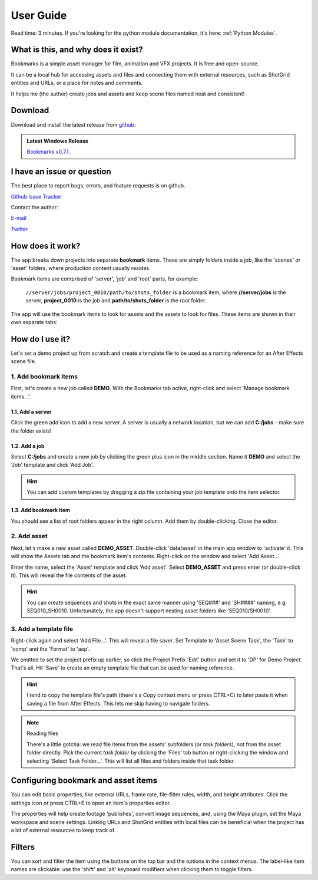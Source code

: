 ==============
User Guide
==============


Read time: 3 minutes. If you're looking for the python module documentation, it's here:
:ref:`Python Modules`.



What is this, and why does it exist?
----------------------------------------

.. centered:: |active_bookmark|

Bookmarks is a simple asset manager for film, animation and VFX projects. It is free and open-source.

It can be a local hub for accessing assets and files and connecting them with external resources, such as ShotGrid entities and URLs, or a place for notes and comments.

It helps me (the author) create jobs and assets and keep scene files named neat and consistent!


.. |active_bookmark| image:: images/active_bookmark.png



Download
-------------------------

Download and install the latest release from `github <https://github.com/wgergely/bookmarks/releases>`_:

.. admonition:: Latest Windows Release

    `Bookmarks v0.7.1 <https://github.com/wgergely/bookmarks/releases/download/0.7.1/Bookmarks_0.7.1.exe>`_.



I have an issue or question
----------------------------------------------

The best place to report bugs, errors, and feature requests is on github.

`Github Issue Tracker <https://github.com/wgergely/bookmarks/issues>`_

Contact the author:

`E-mail <mailto:%22Gergely%20Wootsch%22%3chello@gergely-wootsch.com%3e?subject=%5BBookmarks%5D>`_

`Twitter <https://twitter.com/wgergely>`_


How does it work?
-------------------------

The app breaks down projects into separate **bookmark** items. These are simply folders inside a job, like the 'scenes' or 'asset' folders, where production content usually resides.

Bookmark items are comprised of 'server', 'job' and 'root' parts, for example:

    ``//server/jobs/project_0010/path/to/shots_folder`` is a bookmark item, where **//server/jobs** is the server, **project_0010** is the job and **path/to/shots_folder** is the root folder.

The app will use the bookmark items to look for assets and the assets to look for files. These items are shown in their own separate tabs:


.. centered:: |window_tabs|


.. |window_tabs| image:: images/window_tabs.png


How do I use it?
--------------------


Let's set a demo project up from scratch and create a template file to be used as a naming reference for an After Effects scene file.


1. Add bookmark items
*************************

First, let's create a new job called **DEMO**. With the Bookmarks tab active, right-click and select 'Manage bookmark items...'.


.. carousel::
    :data-bs-keyboard: true
    :data-bs-wrap: true
    :data-bs-touch: true
    :data-bs-pause: hover
    :data-bs-interval: false
    :show_controls:
    :no_fade:

    .. image:: images/bookmark_add.png
    .. image:: images/job_add.png


1.1. Add a server
####################

Click the green add icon to add a new server. A server is usually a network location, but we can add **C:/jobs** - make sure the folder exists!

1.2. Add a job
#################

Select **C:/jobs** and create a new job by clicking the green plus icon in the middle section. Name it **DEMO** and select the 'Job' template and click 'Add Job'.

.. hint::

	You can add custom templates by dragging a zip file containing your job template onto the item selector.

1.3. Add bookmark item
######################

You should see a list of root folders appear in the right column. Add them by double-clicking.
Close the editor.


2. Add asset
*****************

Next, let's make a new asset called **DEMO_ASSET**. Double-click 'data/asset' in the main app window to 'activate' it. This will show
the Assets tab and the bookmark item's contents. Right-click on the window and select 'Add Asset...'.

.. carousel::
    :data-bs-keyboard: true
    :data-bs-wrap: true
    :data-bs-touch: true
    :data-bs-pause: hover
    :data-bs-interval: false
    :show_controls:
    :no_fade:

    .. image:: images/active_bookmark.png
    .. image:: images/asset_add.png


Enter the name, select the 'Asset' template and click 'Add asset'.
Select **DEMO_ASSET** and press enter (or double-click it). This will reveal the file contents of the asset.


.. hint::

	You can create sequences and shots in the exact same manner using 'SEQ###' and 'SH####' naming, e.g. SEQ010_SH0010. Unfortunately, the app doesn't support nesting asset folders like 'SEQ010/SH0010'.


3. Add a template file
************************


.. carousel::
    :data-bs-keyboard: true
    :data-bs-wrap: true
    :data-bs-touch: true
    :data-bs-pause: hover
    :data-bs-interval: false
    :show_controls:
    :no_fade:

    .. image:: images/asset_item.png
    .. image:: images/file_add.png
    .. image:: images/file_saver.png



Right-click again and select 'Add File...'. This will reveal a file saver. Set Template to 'Asset Scene Task', the 'Task' to 'comp' and the 'Format' to 'aep'.

We omitted to set the project prefix up earlier, so click the Project Prefix 'Edit' button and set it to 'DP' for Demo Project. That's all. Hit 'Save' to create an empty template file that can be used for naming reference.


.. hint::

    I tend to copy the template file's path (there's a Copy context menu or press CTRL+C) to later paste it when saving a file from After Effects. This lets me skip having to navigate folders.

.. note:: Reading files

    There's a little gotcha: we read file items from the assets' subfolders (or *task folders*), not from the asset folder directly.
    Pick the current *task folder* by clicking the 'Files' tab button or right-clicking the window and selecting 'Select Task Folder...'. This will list all files and folders inside that task folder.


Configuring bookmark and asset items
--------------------------------------------

You can edit basic properties, like external URLs, frame rate, file-filter rules, width, and height attributes. Click the settings icon or press CTRL+E to open an item's properties editor.

The properties will help create footage 'publishes', convert image sequences, and, using the Maya plugin, set the Maya workspace and scene settings. Linking URLs and ShotGrid entities with local files can be beneficial when the project has a lot of external resources to keep track of.


Filters
--------------------

You can sort and filter the item using the buttons on the top bar and the options in the context menus. The label-like item names are clickable: use the 'shift' and 'alt' keyboard modifiers when clicking them to toggle filters.
